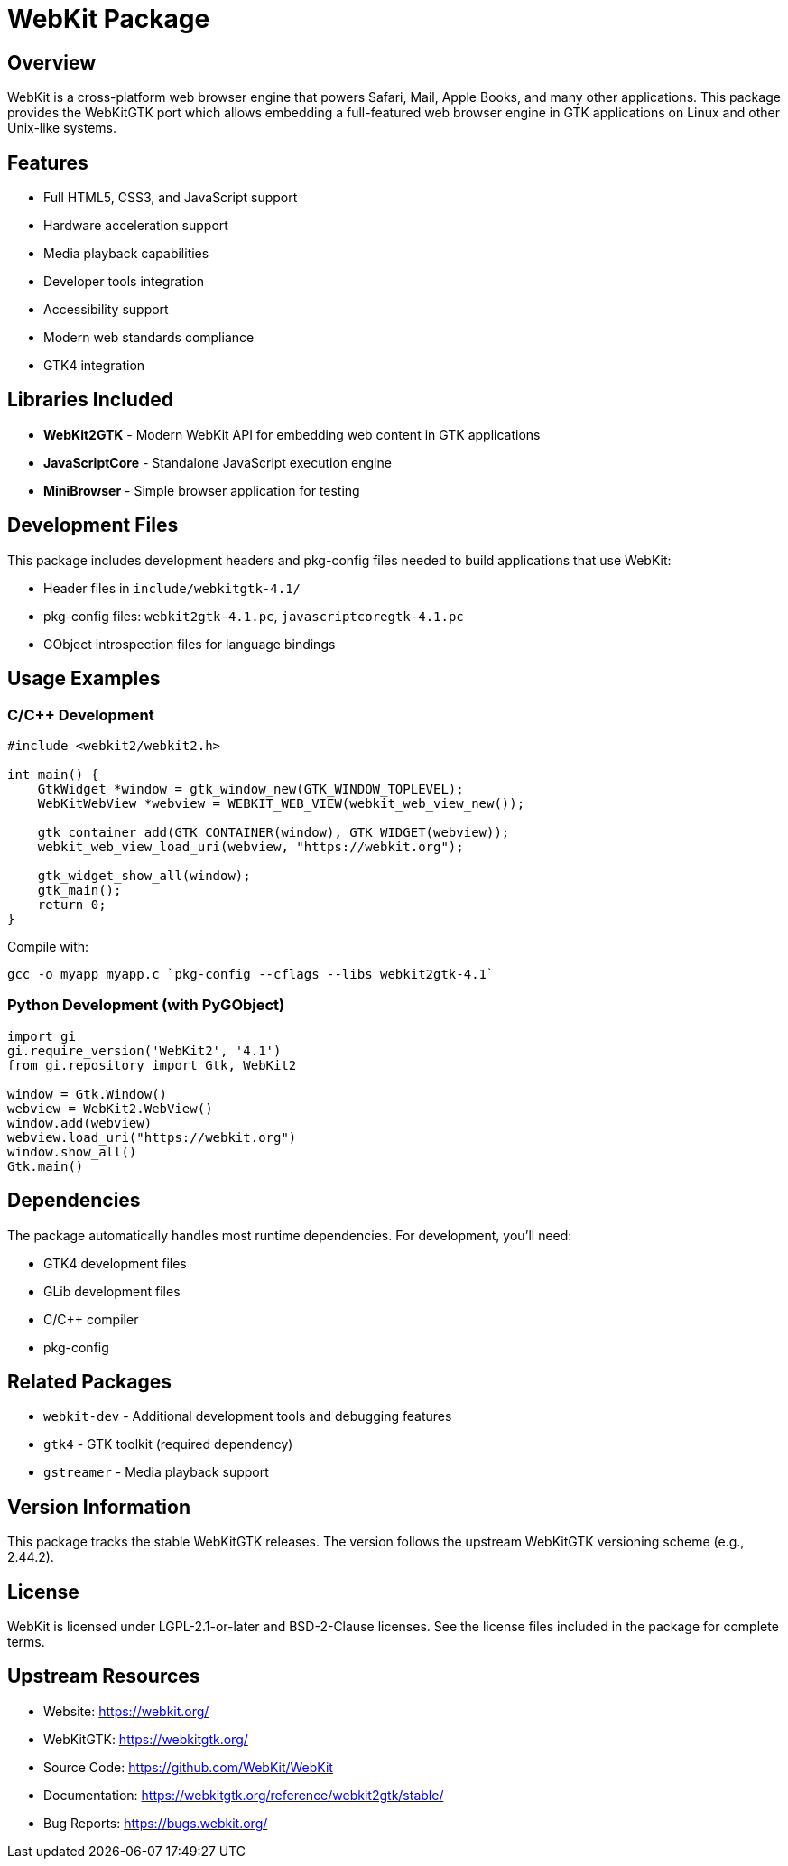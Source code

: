 = WebKit Package

== Overview

WebKit is a cross-platform web browser engine that powers Safari, Mail, Apple Books, and many other applications. This package provides the WebKitGTK port which allows embedding a full-featured web browser engine in GTK applications on Linux and other Unix-like systems.

== Features

* Full HTML5, CSS3, and JavaScript support
* Hardware acceleration support
* Media playback capabilities
* Developer tools integration
* Accessibility support
* Modern web standards compliance
* GTK4 integration

== Libraries Included

* *WebKit2GTK* - Modern WebKit API for embedding web content in GTK applications
* *JavaScriptCore* - Standalone JavaScript execution engine
* *MiniBrowser* - Simple browser application for testing

== Development Files

This package includes development headers and pkg-config files needed to build applications that use WebKit:

* Header files in `include/webkitgtk-4.1/`
* pkg-config files: `webkit2gtk-4.1.pc`, `javascriptcoregtk-4.1.pc`
* GObject introspection files for language bindings

== Usage Examples

=== C/C++ Development

[source,c]
----
#include <webkit2/webkit2.h>

int main() {
    GtkWidget *window = gtk_window_new(GTK_WINDOW_TOPLEVEL);
    WebKitWebView *webview = WEBKIT_WEB_VIEW(webkit_web_view_new());

    gtk_container_add(GTK_CONTAINER(window), GTK_WIDGET(webview));
    webkit_web_view_load_uri(webview, "https://webkit.org");

    gtk_widget_show_all(window);
    gtk_main();
    return 0;
}
----

Compile with:
----
gcc -o myapp myapp.c `pkg-config --cflags --libs webkit2gtk-4.1`
----

=== Python Development (with PyGObject)

[source,python]
----
import gi
gi.require_version('WebKit2', '4.1')
from gi.repository import Gtk, WebKit2

window = Gtk.Window()
webview = WebKit2.WebView()
window.add(webview)
webview.load_uri("https://webkit.org")
window.show_all()
Gtk.main()
----

== Dependencies

The package automatically handles most runtime dependencies. For development, you'll need:

* GTK4 development files
* GLib development files
* C/C++ compiler
* pkg-config

== Related Packages

* `webkit-dev` - Additional development tools and debugging features
* `gtk4` - GTK toolkit (required dependency)
* `gstreamer` - Media playback support

== Version Information

This package tracks the stable WebKitGTK releases. The version follows the upstream WebKitGTK versioning scheme (e.g., 2.44.2).

== License

WebKit is licensed under LGPL-2.1-or-later and BSD-2-Clause licenses. See the license files included in the package for complete terms.

== Upstream Resources

* Website: https://webkit.org/
* WebKitGTK: https://webkitgtk.org/
* Source Code: https://github.com/WebKit/WebKit
* Documentation: https://webkitgtk.org/reference/webkit2gtk/stable/
* Bug Reports: https://bugs.webkit.org/
